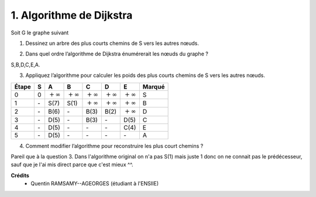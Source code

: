================================
1. Algorithme de Dijkstra
================================

.. image:: https://img.shields.io/badge/correction-vérifiée-green.svg?style=flat&amp;colorA=E1523D&amp;colorB=007D8A
   :alt: correction vérifiée

Soit G le graphe suivant

.. image:: /assets/math/graph/exercice/ordo1.png

1. Dessinez un arbre des plus courts chemins de S vers les autres nœuds.

.. graphviz::

	digraph {
		size="10,8";
		rankdir="LR";
		S->B [ label="1" ];
		B->C [ label="2" ];
		B->D [ label="1" ];
		D->A [ label="3" ];
		C->E [ label="1" ];
	}

2. Dans quel ordre l’algorithme de Dijkstra énumérerait les nœuds du graphe ?

S,B,D,C,E,A.

3. Appliquez l’algorithme pour calculer les poids des plus courts chemins de S vers les autres nœuds.

================ ================ ================ ================ ================ ================ ================ =============
Étape            S                A                B                C                D                E                Marqué
================ ================ ================ ================ ================ ================ ================ =============
0                0                :math:`+\infty`  :math:`+\infty`  :math:`+\infty`  :math:`+\infty`  :math:`+\infty`  S
1                \-               S(7)             S(1)             :math:`+\infty`  :math:`+\infty`  :math:`+\infty`  B
2                \-               B(6)             \-               B(3)             B(2)             :math:`+\infty`  D
3                \-               D(5)             \-               B(3)             \-               D(5)             C
4                \-               D(5)             \-               \-               \-               C(4)             E
5                \-               D(5)             \-               \-               \-               \-               A
================ ================ ================ ================ ================ ================ ================ =============

4. Comment modifier l’algorithme pour reconstruire les plus court chemins ?

Pareil que à la question 3. Dans l'algorithme original on n'a pas S(1) mais juste 1 donc on ne connait
pas le prédécesseur, sauf que je l'ai mis direct parce que c'est mieux ^^.

**Crédits**
	* Quentin RAMSAMY--AGEORGES (étudiant à l'ENSIIE)